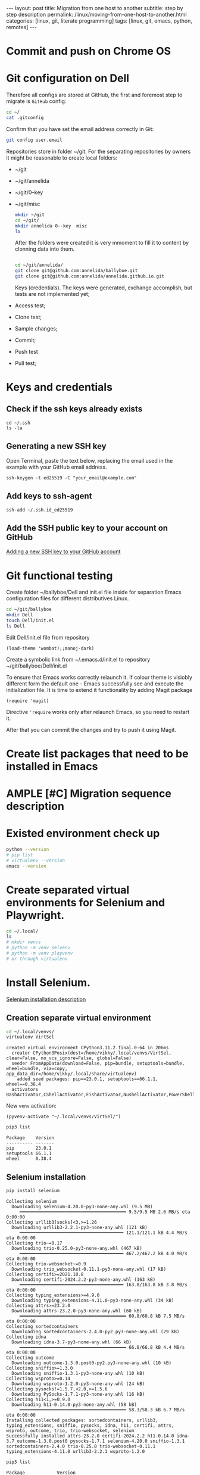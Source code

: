 #+BEGIN_EXPORT html
---
layout: post
title: Migration from one host to another
subtitle: step by step description
permalink: /linux/moving-from-one-host-to-another.html
categories: [linux, git, literate programming]
tags: [linux, git,  emacs, python, remotes]
---
#+END_EXPORT

#+STARTUP: showall indent
#+OPTIONS: tags:nil num:nil \n:nil @:t ::t |:t ^:{} _:{} *:t
#+TOC: headlines 2
#+PROPERTY:header-args :results output :exports both :eval no-export
#+CATEGORY: Migration
#+TODO: | AMPLE
#+TODO: RAW INIT TODO ACTIVE | DONE

* Commit and push on Chrome OS
* Git configuration on Dell

Therefore all configs are stored at GitHub, the first and foremost
step to migrate is ~GitHub~ config:

#+begin_src sh
  cd ~/
  cat .gitconfig
#+end_src

#+RESULTS:
: [user]
: 	name = annelida
: 	email = viqsiq@gmail.com

Confirm that you have set the email address correctly in Git:

#+begin_src sh
git config user.email
#+end_src

#+RESULTS:
: viqsiq@gmail.com

Repositories store in folder ~/git. For the separating repositories by
owners it might be reasonable to create local folders:

+ ~/git
+ ~/git/annelida
+ ~/git/0--key
+ ~/git/misc

  #+begin_src sh
    mkdir ~/git
    cd ~/git/
    mkdir annelida 0--key  misc
    ls
  #+end_src

  After the folders were created it is very mmoment to fill it to
  content by clonning data into them.

  #+begin_src sh
   
    cd ~/git/annelida/
    git clone git@github.com:annelida/ballyboe.git
    git clone git@github.com:annelida/annelida.github.io.git
  #+end_src

  Keys (credentials). The keys were generated, exchange accomplish,
  but tests are not implemented yet;


- Access test;
- Clone test;
- Sample changes;
- Commit;
- Push test
- Pull test;

* Keys and credentials

** Check if the ssh keys already exists
#+begin_example
cd ~/.ssh
ls -la
#+end_example

** Generating a new SSH key
Open Terminal, paste the text below, replacing the email used in the
example with your GitHub email address.
#+begin_example
ssh-keygen -t ed25519 -C "your_email@example.com"
#+end_example

** Add keys to ssh-agent
#+begin_example
ssh-add ~/.ssh.id_ed25519
#+end_example

** Add the SSH public key to your account on GitHub
[[https://docs.github.com/en/authentication/connecting-to-github-with-ssh/adding-a-new-ssh-key-to-your-github-account][Adding a new SSH key to your GitHub account]]

* Git functional testing

Create folder ~/ballyboe/Dell and init.el file inside for separation
Emacs configuration files for different distributives Linux.

#+begin_src sh
  cd ~/git/ballyboe
  mkdir Dell
  touch Dell/init.el
  ls Dell
#+end_src

 Edit Dell/init.el file from repository

 #+begin_src elisp
   (load-theme 'wombat);;manoj-dark)
 #+end_src

 Create a symbolic link from ~/.emacs.d/init.el to repository
 ~/git/ballyboe/Dell/init.el

To ensure that Emacs works correctly relaunch it.  If colour theme is
visiobly different form the default one - Emacs successfully see and
execute the initialization file. It is time to extend it functionality
by adding Magit package

#+begin_src elisp
(require 'magit)
#+end_src

Directive ='require= works only after relaunch Emacs, so you need to
restart it.

After that you can commit the changes and try to push it using Magit.

* Create list packages that need to be installed in Emacs

* AMPLE [#C] Migration sequence description
SCHEDULED: <2024-05-02 Thu>
:LOGBOOK:
CLOCK: [2024-04-20 Sat 08:21]--[2024-04-20 Sat 08:41] =>  0:20
CLOCK: [2024-04-03 Wed 09:17]--[2024-04-03 Wed 10:13] =>  0:56
CLOCK: [2024-04-02 Tue 10:29]--[2024-04-02 Tue 11:45] =>  1:16
:END:

* Existed environment check up

#+begin_src sh
  python --version
  # pip list
  # virtualenv --version
  emacs --version
#+end_src

#+RESULTS:
: Python 3.9.2
: GNU Emacs 27.1
: Copyright (C) 2020 Free Software Foundation, Inc.
: GNU Emacs comes with ABSOLUTELY NO WARRANTY.
: You may redistribute copies of GNU Emacs
: under the terms of the GNU General Public License.
: For more information about these matters, see the file named COPYING.

* Create separated virtual environments for Selenium and Playwright.

#+begin_src sh
  cd ~/.local/
  ls
  # mkdir venvs
  # python -m venv selvenv
  # python -m venv playvenv
  # or through virtualenv
#+end_src

#+RESULTS:
: bin
: lib
: share
: state

* Install Selenium.
[[file:~/git/0--key/org-pub/2024-03-22-selenium-init.org::*Testing][Selenium installation description]]

** Creation separate virtual environment

#+begin_src sh :results output :exports both
  cd ~/.local/venvs/
  virtualenv VirtSel
#+end_src

#+RESULTS:
: created virtual environment CPython3.11.2.final.0-64 in 206ms
:   creator CPython3Posix(dest=/home/vikky/.local/venvs/VirtSel, clear=False, no_vcs_ignore=False, global=False)
:   seeder FromAppData(download=False, pip=bundle, setuptools=bundle, wheel=bundle, via=copy, app_data_dir=/home/vikky/.local/share/virtualenv)
:     added seed packages: pip==23.0.1, setuptools==66.1.1, wheel==0.38.4
:   activators BashActivator,CShellActivator,FishActivator,NushellActivator,PowerShellActivator,PythonActivator

New =venv= activation:
#+begin_src elisp
  (pyvenv-activate "~/.local/venvs/VirtSel/")
#+end_src

#+RESULTS:

#+begin_src sh :results output :exports both
pip3 list
#+end_src

#+RESULTS:
: Package    Version
: ---------- -------
: pip        23.0.1
: setuptools 66.1.1
: wheel      0.38.4

** Selenium installation 

#+begin_src sh :results output :exports both
  pip install selenium
#+end_src

#+RESULTS:
#+begin_example
Collecting selenium
  Downloading selenium-4.20.0-py3-none-any.whl (9.5 MB)
     ━━━━━━━━━━━━━━━━━━━━━━━━━━━━━━━━━━━━━━━━ 9.5/9.5 MB 2.6 MB/s eta 0:00:00
Collecting urllib3[socks]<3,>=1.26
  Downloading urllib3-2.2.1-py3-none-any.whl (121 kB)
     ━━━━━━━━━━━━━━━━━━━━━━━━━━━━━━━━━━━━━━━ 121.1/121.1 kB 4.4 MB/s eta 0:00:00
Collecting trio~=0.17
  Downloading trio-0.25.0-py3-none-any.whl (467 kB)
     ━━━━━━━━━━━━━━━━━━━━━━━━━━━━━━━━━━━━━━━ 467.2/467.2 kB 4.0 MB/s eta 0:00:00
Collecting trio-websocket~=0.9
  Downloading trio_websocket-0.11.1-py3-none-any.whl (17 kB)
Collecting certifi>=2021.10.8
  Downloading certifi-2024.2.2-py3-none-any.whl (163 kB)
     ━━━━━━━━━━━━━━━━━━━━━━━━━━━━━━━━━━━━━━━ 163.8/163.8 kB 3.8 MB/s eta 0:00:00
Collecting typing_extensions>=4.9.0
  Downloading typing_extensions-4.11.0-py3-none-any.whl (34 kB)
Collecting attrs>=23.2.0
  Downloading attrs-23.2.0-py3-none-any.whl (60 kB)
     ━━━━━━━━━━━━━━━━━━━━━━━━━━━━━━━━━━━━━━━━ 60.8/60.8 kB 7.5 MB/s eta 0:00:00
Collecting sortedcontainers
  Downloading sortedcontainers-2.4.0-py2.py3-none-any.whl (29 kB)
Collecting idna
  Downloading idna-3.7-py3-none-any.whl (66 kB)
     ━━━━━━━━━━━━━━━━━━━━━━━━━━━━━━━━━━━━━━━━ 66.8/66.8 kB 4.4 MB/s eta 0:00:00
Collecting outcome
  Downloading outcome-1.3.0.post0-py2.py3-none-any.whl (10 kB)
Collecting sniffio>=1.3.0
  Downloading sniffio-1.3.1-py3-none-any.whl (10 kB)
Collecting wsproto>=0.14
  Downloading wsproto-1.2.0-py3-none-any.whl (24 kB)
Collecting pysocks!=1.5.7,<2.0,>=1.5.6
  Downloading PySocks-1.7.1-py3-none-any.whl (16 kB)
Collecting h11<1,>=0.9.0
  Downloading h11-0.14.0-py3-none-any.whl (58 kB)
     ━━━━━━━━━━━━━━━━━━━━━━━━━━━━━━━━━━━━━━━━ 58.3/58.3 kB 6.7 MB/s eta 0:00:00
Installing collected packages: sortedcontainers, urllib3, typing_extensions, sniffio, pysocks, idna, h11, certifi, attrs, wsproto, outcome, trio, trio-websocket, selenium
Successfully installed attrs-23.2.0 certifi-2024.2.2 h11-0.14.0 idna-3.7 outcome-1.3.0.post0 pysocks-1.7.1 selenium-4.20.0 sniffio-1.3.1 sortedcontainers-2.4.0 trio-0.25.0 trio-websocket-0.11.1 typing_extensions-4.11.0 urllib3-2.2.1 wsproto-1.2.0
#+end_example

#+begin_src sh :results output :exports both
  pip3 list
#+end_src

#+RESULTS:
#+begin_example
Package            Version
------------------ -----------
appdirs            1.4.4
attrs              23.2.0
beautifulsoup4     4.12.3
certifi            2024.2.2
charset-normalizer 3.3.2
h11                0.14.0
idna               3.7
lxml               5.2.2
outcome            1.3.0.post0
pip                23.0.1
PySocks            1.7.1
requests           2.31.0
selenium           4.20.0
setuptools         66.1.1
sniffio            1.3.1
sortedcontainers   2.4.0
soupsieve          2.5
tqdm               4.66.4
trio               0.25.0
trio-websocket     0.11.1
typing_extensions  4.11.0
urllib3            2.2.1
wheel              0.38.4
wsproto            1.2.0
#+end_example


#+begin_src sh :results output :exports both
pip install webdriver_manager
#+end_src

#+RESULTS:
#+begin_example
Collecting webdriver_manager
  Downloading webdriver_manager-4.0.1-py2.py3-none-any.whl (27 kB)
Requirement already satisfied: requests in /home/vikky/.local/venvs/VirtSel/lib/python3.11/site-packages (from webdriver_manager) (2.31.0)
Collecting python-dotenv
  Downloading python_dotenv-1.0.1-py3-none-any.whl (19 kB)
Collecting packaging
  Using cached packaging-24.0-py3-none-any.whl (53 kB)
Requirement already satisfied: charset-normalizer<4,>=2 in /home/vikky/.local/venvs/VirtSel/lib/python3.11/site-packages (from requests->webdriver_manager) (3.3.2)
Requirement already satisfied: idna<4,>=2.5 in /home/vikky/.local/venvs/VirtSel/lib/python3.11/site-packages (from requests->webdriver_manager) (3.7)
Requirement already satisfied: urllib3<3,>=1.21.1 in /home/vikky/.local/venvs/VirtSel/lib/python3.11/site-packages (from requests->webdriver_manager) (2.2.1)
Requirement already satisfied: certifi>=2017.4.17 in /home/vikky/.local/venvs/VirtSel/lib/python3.11/site-packages (from requests->webdriver_manager) (2024.2.2)
Installing collected packages: python-dotenv, packaging, webdriver_manager
Successfully installed packaging-24.0 python-dotenv-1.0.1 webdriver_manager-4.0.1
#+end_example

** Testing

#+begin_src python :results output :exports both :eval no-export
  from selenium import webdriver
  from selenium.webdriver.chrome.options import Options
  from selenium.webdriver.chrome.service import Service
  from webdriver_manager.chrome import ChromeDriverManager

  options = Options()
  options.add_argument('--headless')
  options.add_argument('--no-sandbox')
  options.add_argument('--disable-dev-shm-usage')
  driver = webdriver.Chrome(service=Service(ChromeDriverManager().install()), options=options)

  driver.get("https://python.org")
  print(driver.title)
  driver.close()
#+end_src

#+RESULTS:
: Welcome to Python.org


* Install Playwright.

* Emacs configuration
Copy content alioth's =.emacs=, except org-capture, key-chords,
voca-builder, Org-Jekyll's settings and =org-agenda files= to my
=init.el= file.

Evaluate the elisp code for add all subdirs from the host's
=site-lisp= to ~load-path~

#+begin_src elisp
;; add all subdirs from the host's =site-lisp= to ~load-path~
(let* ((my-lisp-dir "/usr/local/share/emacs/site-lisp/")
       (default-directory my-lisp-dir)
       (orig-load-path load-path))
  (setq load-path (cons my-lisp-dir nil))
  (normal-top-level-add-subdirs-to-load-path)
  (nconc load-path orig-load-path))
#+end_src

Restart Emacs and check up content *Warnings* and *Messages* buffers.

** Key-chords customization

Create a symbolic link from ~/.emacs.d/key-chords.el to repository
 ~/git/annelida/ballyboe/bookworm/key-chords.el

#+begin_src sh
  cd ~/.emacs.d
  ln -s ~/git/annelida/ballyboe/bookworm/key-chords.el
  ls -la
#+end_src

Add the =key-chord= load path to =init.el=

#+begin_src elisp
;;======================================================
;; Additional config section:
(load "~/.emacs.d/key-chords.el")
;;
;;======================================================
#+end_src

Testing how key-chords working.

** AMPLE Org-agenda customization
SCHEDULED: <2024-04-26 Fri>

Copy list =org-agenda-files= from
~/git/annelida/ballyboe/bookworm/.emacs to =custom-set-variables=
section inside ~/git/annelida/ballyboe/Dell/init.el. Correct each file
path.

Evaluate the region. Try to create weekly agenda by completing =M-x
org-agenda= command.

** RAW [#A] Org-babel variables customization 
:PROPERTIES:
:LAST_REPEAT: [2024-05-23 Thu 18:10]
:END:
- State "AMPLE"      from "RAW"        [2024-05-23 Thu 18:10]
- State "AMPLE"      from "RAW"        [2024-05-23 Thu 18:10]
- State "AMPLE"      from "TODO"       [2024-05-23 Thu 18:10]
- State "AMPLE"      from "RAW"        [2024-05-23 Thu 09:42]
- State "AMPLE"      from "RAW"        [2024-05-21 Tue 18:30]
- State "AMPLE"      from "TODO"       [2024-05-21 Tue 07:10]
- State "AMPLE"      from "INIT"       [2024-05-20 Mon 17:28]
- State "AMPLE"      from "RAW"        [2024-05-15 Wed 18:25]
- State "AMPLE"      from "RAW"        [2024-05-15 Wed 18:25]
- State "AMPLE"      from "INIT"       [2024-05-15 Wed 18:25]
- State "AMPLE"      from "RAW"        [2024-05-04 Sat 19:16]
- State "AMPLE"      from "RAW"        [2024-05-04 Sat 19:16]
- State "AMPLE"      from "ACTIVE"     [2024-05-04 Sat 19:16]
- State "DONE"       from "ACTIVE"     [2024-04-24 Wed 18:52]
- State "AMPLE"      from "RAW"        [2024-04-24 Wed 18:52]
- State "AMPLE"      from "TODO"       [2024-04-24 Wed 18:52]
- State "DONE"       from "ACTIVE"     [2024-04-24 Wed 18:44]
- State "AMPLE"      from "TODO"       [2024-04-20 Sat 19:11]
- State "AMPLE"      from "RAW"        [2024-04-20 Sat 19:11]
- State "AMPLE"      from "TODO"       [2024-04-20 Sat 19:10]
- State "AMPLE"      from "RAW"        [2024-04-17 Wed 19:24]
- State "AMPLE"      from "TODO"       [2024-04-17 Wed 19:24]
- State "AMPLE"      from "TODO"       [2024-04-17 Wed 19:22]
- State "AMPLE"      from "RAW"        [2024-04-11 Thu 18:50]
- State "AMPLE"      from "INIT"       [2024-04-11 Thu 18:50]
- State "AMPLE"      from "RAW"        [2024-04-11 Thu 18:50]
- State "DONE"       from "ACTIVE"     [2024-04-11 Thu 18:50]
- State "AMPLE"      from "RAW"        [2024-04-11 Thu 18:50]
- State "DONE"       from "ACTIVE"     [2024-04-11 Thu 18:49]
- State "AMPLE"      from "RAW"        [2024-04-09 Tue 15:11]
- State "DONE"       from "ACTIVE"     [2024-04-09 Tue 15:11]
- State "AMPLE"      from "TODO"       [2024-04-09 Tue 15:07]
:LOGBOOK:
CLOCK: [2024-04-09 Tue 09:36]--[2024-04-09 Tue 09:59] =>  0:23
CLOCK: [2024-04-09 Tue 07:58]--[2024-04-09 Tue 08:33] =>  0:35
:END:

Customize variables:

org-babel-python-command
indent-tabs-mode



Addiing Org-babel languages list to =init.el= and confirmation to
evaluate the code.

#+begin_src elisp

  (setq org-confirm-babel-evaluate nil)

  ;; Programming languages for Babel
  (org-babel-do-load-languages
  'org-babel-load-languages '((python . t) (emacs-lisp . t) (shell . t) (sqlite . t)))
#+end_src

** Bookmarks+ customization

  Copy file =bookmark+= from git/annelida/ballyboe/bookworm to
  git/annelida/ballyboe/Dell

  #+begin_src sh
   cd ~/git/annelida/ballyboe/bookworm
   cp bookmarks ~/git/ballyboe/Dell
   cd ~/git/annelida/ballyboe/Dell
   ls
  #+end_src

  #+RESULTS:
  : bookmarks
  : init.el
  : init.el~
  : key-chords.el~
  : org-capture-templates.el
  : org-capture-templates.el~

  Delete existing =bookmarks= file from ~/.emacs.d. Make soft link
  from ~/.emacs.d folder to =bookmarks= file.

  #+begin_src sh :results verbatim
    cd ~/.emacs.d
    ln -s ~/git/annelida/ballyboe/Dell/bookmarks
    ls -la
  #+end_src

  #+RESULTS:
  #+begin_example
  total 56
  drwx------ 10 vikky vikky 4096 Apr 29 13:06 .
  drwx------ 19 vikky vikky 4096 Apr 29 14:21 ..
  drwx------  2 vikky vikky 4096 Apr 29 13:35 auto-save-list
  -rw-r--r--  1 vikky vikky 7129 Apr 29 13:10 #bookmarks#
  lrwxrwxrwx  1 vikky vikky   48 Apr 11 09:26 bookmarks -> /home/vikky/git/annelida/ballyboe/Dell/bookmarks
  drwxr-xr-x  4 vikky vikky 4096 Dec 18 12:22 eln-cache
  drwxr-xr-x  4 vikky vikky 4096 Apr  9 16:03 elpa
  drwxr-xr-x  3 vikky vikky 4096 Apr 19 07:41 elpy
  lrwxrwxrwx  1 vikky vikky   46 Apr  3 11:44 init.el -> /home/vikky/git/annelida/ballyboe/Dell/init.el
  lrwxrwxrwx  1 vikky vikky   56 Apr  5 09:53 key-chords.el -> /home/vikky/git/annelida/ballyboe/bookworm/key-chords.el
  lrwxrwxrwx  1 vikky vikky   63 Apr 15 08:56 org-capture-templates.el -> /home/vikky/git/annelida/ballyboe/Dell/org-capture-templates.el
  -rw-r--r--  1 vikky vikky  324 Apr 16 19:46 .org-id-locations
  drwxr-xr-x  2 vikky vikky 4096 Apr 23 11:05 request
  -rw-r--r--  1 vikky vikky    0 Dec  8 13:55 session.10e18d78e5f9d79e92170204330881657300001006640073
  drwxr-xr-x  2 vikky vikky 4096 Apr 19 07:41 snippets
  drwxr-xr-x  2 vikky vikky 4096 Apr 29 13:32 transient
  drwxr-xr-x  2 vikky vikky 4096 Apr 29 13:43 url
  #+end_example

  Test how Bookmarks+ works in Emacs

** Jekyll's settings

Copy from .emacs to init.el file Jekyll's settings. When change all
directories paths to correct:= ~/git/annelida/ballyboe= instead
=~/git/ballyboe/=

#+begin_src elisp
(setq org-publish-project-alist
'(("jekyll-org"
   :base-directory "~/git/annelida/ballyboe/org-blog/"
   :base-extension "org"
   ;; Path to your Jekyll project.
   :publishing-directory "~/git/annelida/annelida.github.io/_posts/"
   :recursive t
   :publishing-function org-html-publish-to-html
   :headline-levels 4
   :html-extension "html"
   :section-numbers nil
   :with-toc nil
   :body-only t
   ;; Only export section between <body> </body> (body-only)
   )
  ("jekyll-org-img"
   :base-directory "~/git/annelida/ballyboe/org-blog/img/"
   :base-extension "css\\|js\\|png\\|jpg\\|gif\\|pdf\\|mp3\\|ogg\\|swf\\|php"
   :publishing-directory "~/git/annelida/annelida.github.io/assets/img/"
   :recursive t
   :publishing-function org-publish-attachment)

  ("jekyll" :components ("jekyll-org" "jekyll-org-img"))
  ))
#+end_src

Execute M-x eval buffer.

Try to export one particular article from the =org format= to =html=.




